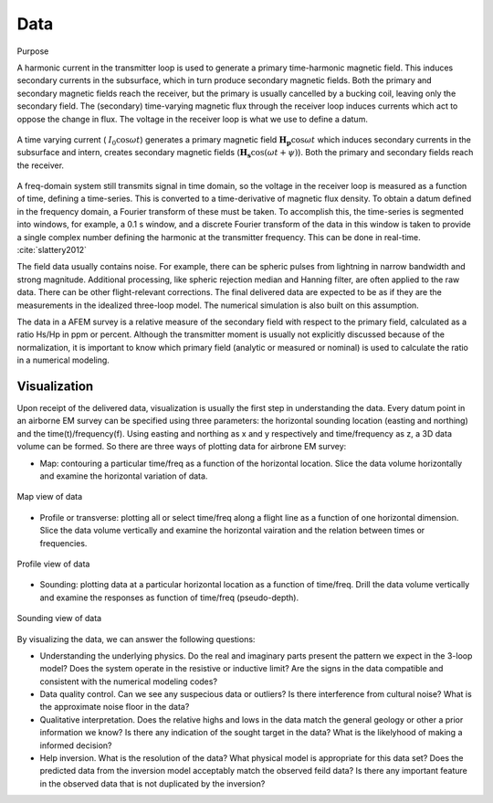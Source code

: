 .. _airborne_fdem_data:

Data
====

.. topic:: 
Purpose


A harmonic current in the transmitter loop is used to generate a primary time-harmonic magnetic field. This induces secondary currents in the subsurface, which in turn produce secondary magnetic fields. Both the primary and secondary magnetic fields reach the receiver, but the primary is usually cancelled by a bucking coil, leaving only the secondary field. The (secondary) time-varying magnetic flux through the receiver loop induces currents which act to oppose the change in flux. The voltage in the receiver loop is what we use to define a datum. 

.. figure:: ./images/3loops.jpg
 :align: center
 :width: 80%
 :name: 3loops

 A time varying current ( :math:`I_0 \cos \omega t`) generates a primary magnetic field :math:`\mathbf{H_p} \cos \omega t` which induces secondary currents in the subsurface and intern, creates secondary magnetic fields (:math:`\mathbf{H_s} \cos(\omega t + \psi)`). Both the primary and secondary fields reach the receiver. 

A freq-domain system still transmits signal in time domain, so the voltage in the receiver loop is measured as a function of time, defining a time-series. This is converted to a time-derivative of magnetic flux density. To obtain a datum defined in the frequency domain, a Fourier transform of these must be taken. To accomplish this, the time-series is segmented into
windows, for example, a 0.1 s window, and a discrete Fourier transform of the data in this window is taken to provide a
single complex number defining the harmonic at the transmitter frequency. This can be done in real-time. :cite:`slattery2012`

The field data usually contains noise. For example, there can be spheric pulses from lightning in narrow bandwidth and strong magnitude. Additional processing, like spheric rejection median and Hanning filter, are often applied to the raw data. There can be other flight-relevant corrections. The final delivered data are expected to be as if they are the measurements in the idealized three-loop model. The numerical simulation is also built on this assumption.

The data in a AFEM survey is a relative measure of the secondary field with respect to the primary field, calculated as a ratio Hs/Hp in ppm or percent. Although the transmitter moment is usually not explicitly discussed because of the normalization, it is important to know which primary field (analytic or measured or nominal) is used to calculate the ratio in a numerical modeling. 



Visualization
-------------
Upon receipt of the delivered data, visualization is usually the first step in understanding the data. Every datum point in an airborne EM survey can be specified using three parameters: the horizontal sounding location (easting and northing) and the time(t)/frequency(f). Using easting and northing as x and y respectively and time/frequency as z, a 3D data volume can be formed. So there are three ways of plotting data for airbrone EM survey:

- Map: contouring a particular time/freq as a function of the horizontal location. Slice the data volume horizontally and examine the horizontal variation of data.

.. figure:: ./images/afem_visual_map.jpg
 :align: center
 :width: 80%
 :name: afem_visual_map

 Map view of data

- Profile or transverse: plotting all or select time/freq along a flight line as a function of one horizontal dimension. Slice the data volume vertically and examine the horizontal vairation and the relation between times or frequencies.

.. figure:: ./images/afem_visual_profile.jpg
 :align: center
 :width: 80%
 :name: afem_visual_profile

 Profile view of data

- Sounding: plotting data at a particular horizontal location as a function of time/freq. Drill the data volume vertically and examine the responses as function of time/freq (pseudo-depth).

.. figure:: ./images/afem_visual_sounding.jpg
 :align: center
 :width: 80%
 :name: afem_visual_sounding

 Sounding view of data

By visualizing the data, we can answer the following questions:

- Understanding the underlying physics. Do the real and imaginary parts present the pattern we expect in the 3-loop model? Does the system operate in the resistive or inductive limit? Are the signs in the data compatible and consistent with the numerical modeling codes?

- Data quality control. Can we see any suspecious data or outliers? Is there interference from cultural noise? What is the approximate noise floor in the data?

- Qualitative interpretation. Does the relative highs and lows in the data match the general geology or other a prior information we know? Is there any indication of the sought target in the data? What is the likelyhood of making a informed decision?

- Help inversion. What is the resolution of the data? What physical model is appropriate for this data set? Does the predicted data from the inversion model acceptably match the observed feild data? Is there any important feature in the observed data that is not duplicated by the inversion? 






